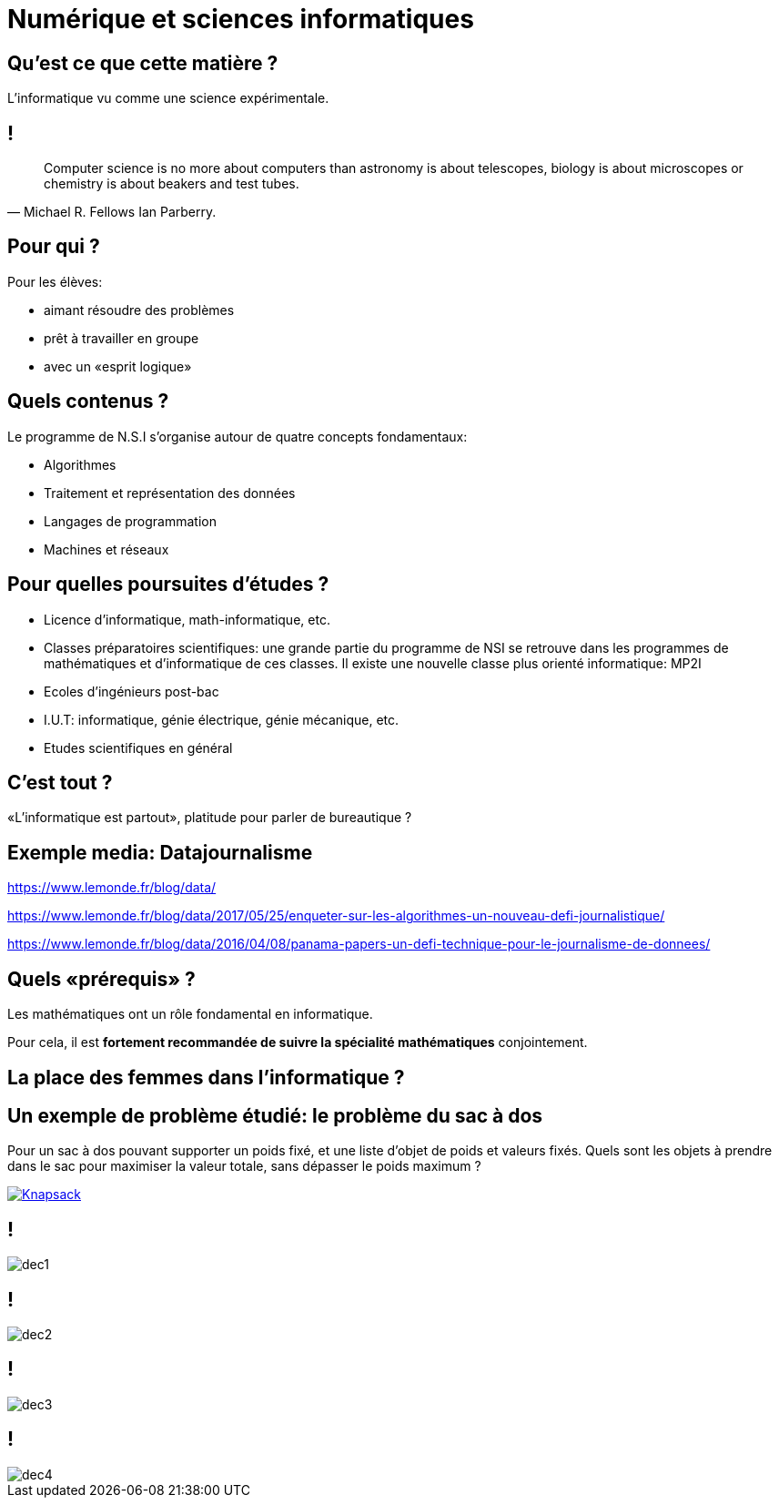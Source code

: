 :backend: revealjs
:revealjs_theme: moon
:stem: latexmath
:revealjs_autoSlide: 10000
:revealjs_loop: true

= Numérique et sciences informatiques

== Qu'est ce que cette matière ?

L'informatique vu comme une science expérimentale.

== !

[quote, Michael R. Fellows Ian Parberry.]
____
Computer science is no more about computers than astronomy is about telescopes,
biology is about microscopes or chemistry is about beakers and test tubes.
____

== Pour qui ?

Pour les élèves:

* aimant résoudre des problèmes
* prêt à travailler en groupe
* avec un «esprit logique»

== Quels contenus ?

Le programme de N.S.I s'organise autour de quatre concepts fondamentaux:

* Algorithmes
* Traitement et représentation des données
* Langages de programmation
* Machines et réseaux

== Pour quelles poursuites d'études ?

* Licence d'informatique, math-informatique, etc.
* Classes préparatoires scientifiques: une grande partie du programme de NSI
se retrouve dans les programmes de mathématiques et d'informatique de ces classes.
Il existe une nouvelle classe plus orienté informatique: MP2I
* Ecoles d'ingénieurs post-bac
* I.U.T: informatique, génie électrique, génie mécanique, etc.
* Etudes scientifiques en général

== C'est tout ?

«L'informatique est partout», platitude pour parler de bureautique ?

== Exemple media: Datajournalisme

https://www.lemonde.fr/blog/data/

https://www.lemonde.fr/blog/data/2017/05/25/enqueter-sur-les-algorithmes-un-nouveau-defi-journalistique/

https://www.lemonde.fr/blog/data/2016/04/08/panama-papers-un-defi-technique-pour-le-journalisme-de-donnees/


== Quels &laquo;prérequis&raquo; ?

Les mathématiques ont un rôle fondamental en informatique.

Pour cela, il est *fortement recommandée de suivre la spécialité mathématiques* conjointement.

== La place des femmes dans l'informatique ?

== Un exemple de problème étudié: le problème du sac à dos

Pour un sac à dos pouvant supporter un poids fixé, et
une liste d'objet de poids et valeurs fixés. Quels sont les objets à prendre dans le
sac pour maximiser la valeur totale, sans dépasser le poids maximum ?

[#img-knapsack]
[link=https://commons.wikimedia.org/wiki/File:Knapsack.svg]
image::https://upload.wikimedia.org/wikipedia/commons/thumb/f/fd/Knapsack.svg/277px-Knapsack.svg.png[Knapsack]

== !

image::assets/decouvrir/dec1.png[size=cover]

== !

image::assets/decouvrir/dec2.png[size=cover]

== !

image::assets/decouvrir/dec3.png[size=cover]

== !

image::assets/decouvrir/dec4.png[size=cover]

